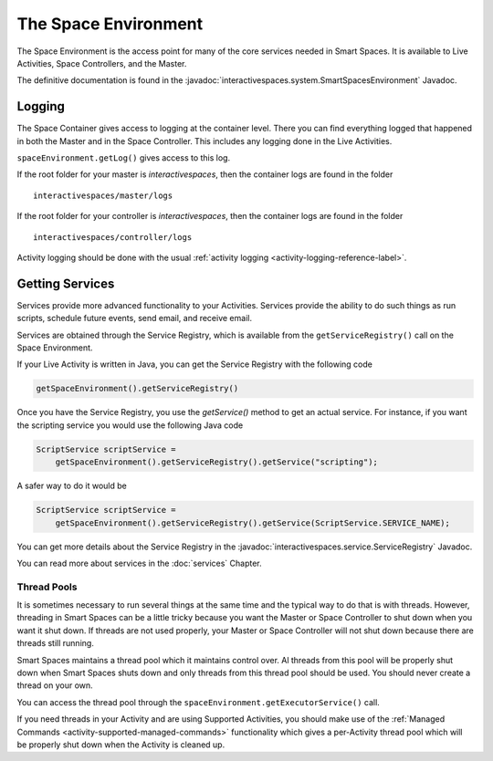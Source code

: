 The Space Environment
*********************

The Space Environment is the access point for many of the core services 
needed in Smart Spaces. It is available to Live Activities, Space Controllers,
and the Master.

The definitive documentation is found in the
:javadoc:`interactivespaces.system.SmartSpacesEnvironment` Javadoc.

Logging
=======

The Space Container gives access to logging at the container level. 
There you can find everything logged that happened in both the Master 
and in the Space Controller. This includes any logging done in the
Live Activities.

``spaceEnvironment.getLog()`` gives access to this log.


If the
root folder for your master is *interactivespaces*, then the container logs are found
in the folder

::

  interactivespaces/master/logs

If the
root folder for your controller is *interactivespaces*, then the container logs are found
in the folder

::

  interactivespaces/controller/logs


Activity logging should be done with the usual :ref:`activity logging <activity-logging-reference-label>`.


Getting Services
================

Services provide more advanced functionality to your Activities.
Services provide the ability to do such things as run scripts, 
schedule future events, send email, and receive email.

Services are obtained through the Service Registry, which is available
from the ``getServiceRegistry()`` call on the Space Environment.

If your Live Activity is written in Java, you can get the Service
Registry with the following code

.. code-block:: java

  getSpaceEnvironment().getServiceRegistry()

Once you have the Service Registry, you use the *getService()* method to
get an actual service. For instance, if you want the scripting service you
would use the following Java code

.. code-block:: java

  ScriptService scriptService = 
      getSpaceEnvironment().getServiceRegistry().getService("scripting");

A safer way to do it would be

.. code-block:: java

  ScriptService scriptService = 
      getSpaceEnvironment().getServiceRegistry().getService(ScriptService.SERVICE_NAME);
  
You can get more details about the Service Registry in the
:javadoc:`interactivespaces.service.ServiceRegistry` 
Javadoc.

You can read more about services in the :doc:`services` Chapter.

Thread Pools
------------

It is sometimes necessary to run several things at the same time and the
typical way to do that is with threads. However, threading in Smart Spaces
can be a little tricky because you want the Master or Space Controller
to shut down when you want it shut down. If threads are not used properly,
your Master or Space Controller will not shut down because there are
threads still running.

Smart Spaces maintains a thread pool which it maintains control
over. Al threads from this pool will be properly shut down when
Smart Spaces shuts down and only threads from this thread pool
should be used. You should never create a thread on your own.

You can access the thread pool through the
``spaceEnvironment.getExecutorService()`` call.

If you need threads in your Activity and are using Supported Activities,
you should make use of the :ref:`Managed Commands <activity-supported-managed-commands>` functionality
which gives a per-Activity thread pool which will be properly shut down when
the Activity is cleaned up.
